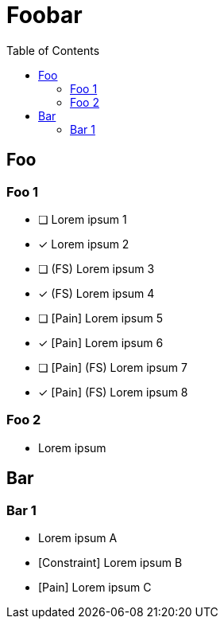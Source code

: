 = Foobar
:toc:

== Foo

=== Foo 1

* [ ] Lorem ipsum 1
* [x] Lorem ipsum 2
* [ ] (FS) Lorem ipsum 3
* [x] (FS) Lorem ipsum 4
* [ ] [Pain] Lorem ipsum 5
* [x] [Pain] Lorem ipsum 6
* [ ] [Pain] (FS) Lorem ipsum 7
* [x] [Pain] (FS) Lorem ipsum 8

=== Foo 2

* Lorem ipsum

== Bar

=== Bar 1

* Lorem ipsum A
* [Constraint] Lorem ipsum B
* [Pain] Lorem ipsum C
